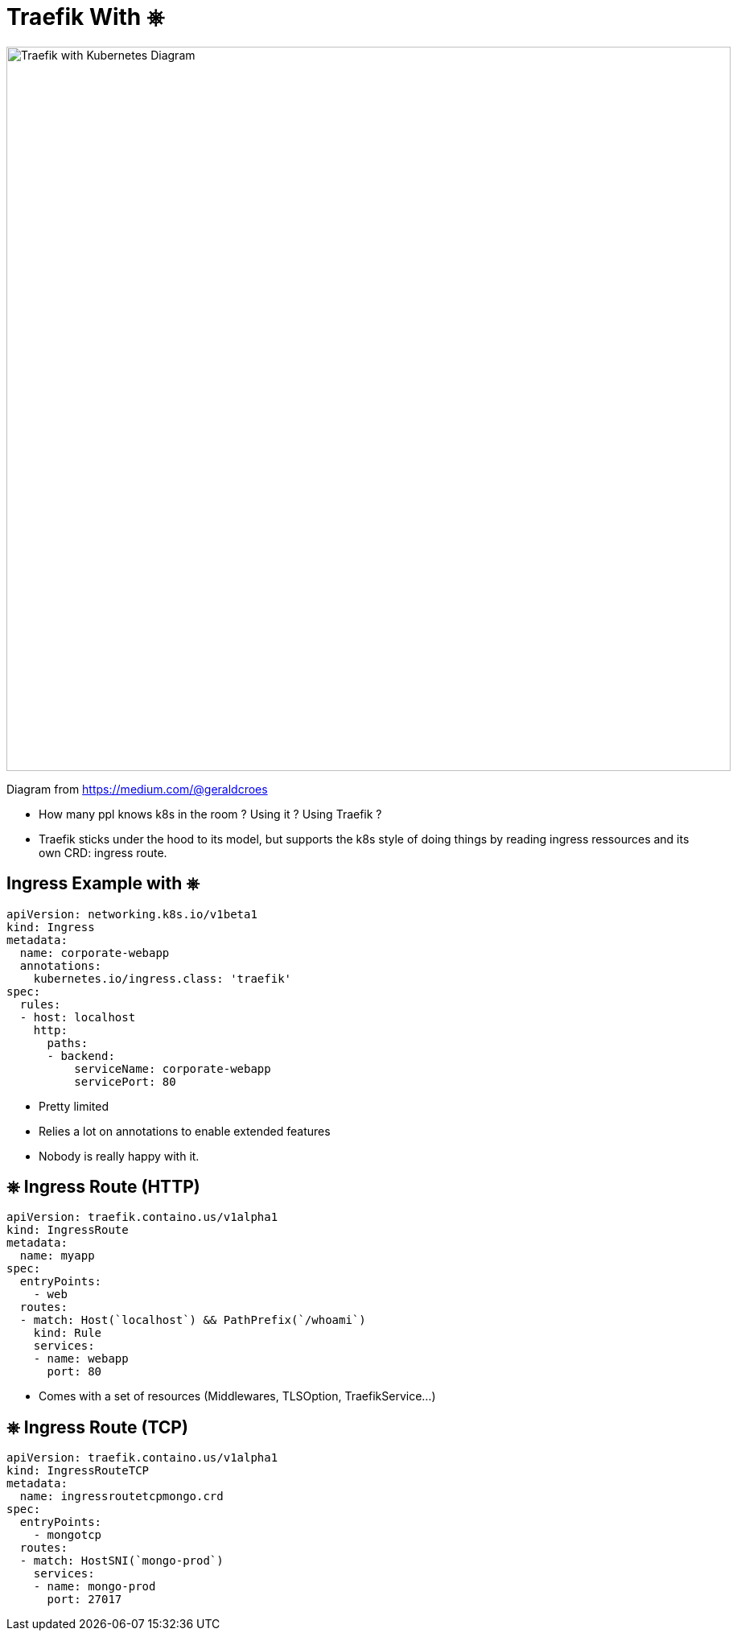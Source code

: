 
[{invert}]
= Traefik With &#9096;

image::traefik-kubernetes-diagram.png["Traefik with Kubernetes Diagram",width=900]

[.small]
Diagram from link:https://medium.com/@geraldcroes[]

[.notes]
--
- How many ppl knows k8s in the room ?  Using it ? Using Traefik ?
- Traefik sticks under the hood to its model, but supports the k8s style of doing things by reading ingress ressources and
  its own CRD: ingress route.
--

== Ingress Example with &#9096;

[source,yaml]
----
apiVersion: networking.k8s.io/v1beta1
kind: Ingress
metadata:
  name: corporate-webapp
  annotations:
    kubernetes.io/ingress.class: 'traefik'
spec:
  rules:
  - host: localhost
    http:
      paths:
      - backend:
          serviceName: corporate-webapp
          servicePort: 80
----

[.notes]
--
- Pretty limited
- Relies a lot on annotations to enable extended features
- Nobody is really happy with it.
--

== &#9096; Ingress Route (HTTP)

[source,yaml]
----
apiVersion: traefik.containo.us/v1alpha1
kind: IngressRoute
metadata:
  name: myapp
spec:
  entryPoints:
    - web
  routes:
  - match: Host(`localhost`) && PathPrefix(`/whoami`)
    kind: Rule
    services:
    - name: webapp
      port: 80
----

[.notes]
--
- Comes with a set of resources (Middlewares, TLSOption, TraefikService...)
--

== &#9096; Ingress Route (TCP)

[source,yaml]
----
apiVersion: traefik.containo.us/v1alpha1
kind: IngressRouteTCP
metadata:
  name: ingressroutetcpmongo.crd
spec:
  entryPoints:
    - mongotcp
  routes:
  - match: HostSNI(`mongo-prod`)
    services:
    - name: mongo-prod
      port: 27017
----
